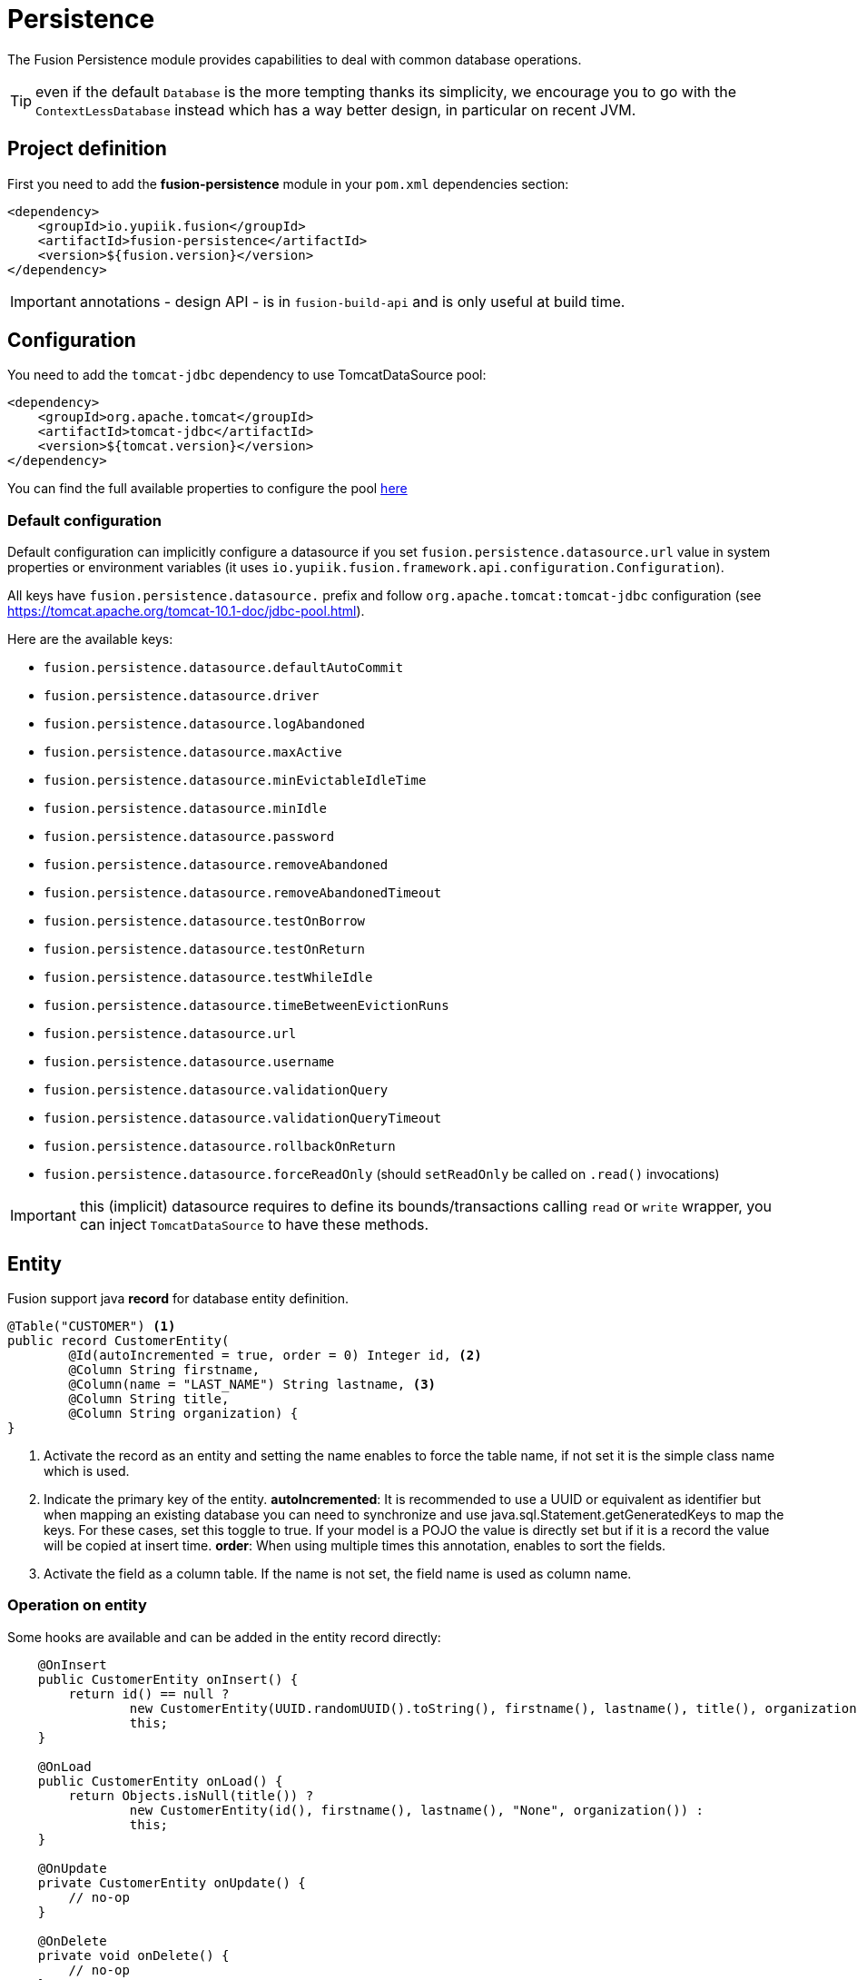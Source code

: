 = Persistence

The Fusion Persistence module provides capabilities to deal with common database operations.

TIP: even if the default `Database` is the more tempting thanks its simplicity, we encourage you to go with the `ContextLessDatabase` instead which has a way better design, in particular on recent JVM.

== Project definition

First you need to add the *fusion-persistence* module in your `pom.xml` dependencies section:

[source,xml]
----
<dependency>
    <groupId>io.yupiik.fusion</groupId>
    <artifactId>fusion-persistence</artifactId>
    <version>${fusion.version}</version>
</dependency>
----

IMPORTANT: annotations - design API - is in `fusion-build-api` and is only useful at build time.

== Configuration

You need to add the `tomcat-jdbc` dependency to use TomcatDataSource pool:

[source,xml]
----
<dependency>
    <groupId>org.apache.tomcat</groupId>
    <artifactId>tomcat-jdbc</artifactId>
    <version>${tomcat.version}</version>
</dependency>
----

You can find the full available properties to configure the pool link:https://tomcat.apache.org/tomcat-10.1-doc/jndi-datasource-examples-howto.html[here]

=== Default configuration

Default configuration can implicitly configure a datasource if you set `fusion.persistence.datasource.url` value in system properties or environment variables (it uses `io.yupiik.fusion.framework.api.configuration.Configuration`).

All keys have `fusion.persistence.datasource.` prefix and follow `org.apache.tomcat:tomcat-jdbc` configuration (see https://tomcat.apache.org/tomcat-10.1-doc/jdbc-pool.html).

Here are the available keys:

** `fusion.persistence.datasource.defaultAutoCommit`
** `fusion.persistence.datasource.driver`
** `fusion.persistence.datasource.logAbandoned`
** `fusion.persistence.datasource.maxActive`
** `fusion.persistence.datasource.minEvictableIdleTime`
** `fusion.persistence.datasource.minIdle`
** `fusion.persistence.datasource.password`
** `fusion.persistence.datasource.removeAbandoned`
** `fusion.persistence.datasource.removeAbandonedTimeout`
** `fusion.persistence.datasource.testOnBorrow`
** `fusion.persistence.datasource.testOnReturn`
** `fusion.persistence.datasource.testWhileIdle`
** `fusion.persistence.datasource.timeBetweenEvictionRuns`
** `fusion.persistence.datasource.url`
** `fusion.persistence.datasource.username`
** `fusion.persistence.datasource.validationQuery`
** `fusion.persistence.datasource.validationQueryTimeout`
** `fusion.persistence.datasource.rollbackOnReturn`
** `fusion.persistence.datasource.forceReadOnly` (should `setReadOnly` be called on `.read()` invocations)

IMPORTANT: this (implicit) datasource requires to define its bounds/transactions calling `read` or `write` wrapper, you can inject `TomcatDataSource` to have these methods.

== Entity

Fusion support java *record* for database entity definition.

[source,java]
----
@Table("CUSTOMER") <1>
public record CustomerEntity(
        @Id(autoIncremented = true, order = 0) Integer id, <2>
        @Column String firstname,
        @Column(name = "LAST_NAME") String lastname, <3>
        @Column String title,
        @Column String organization) {
}
----

<.> Activate the record as an entity and setting the name enables to force the table name, if not set it is the simple class name which is used.
<.> Indicate the primary key of the entity.
*autoIncremented*: It is recommended to use a UUID or equivalent as identifier but when mapping an existing database you can need to synchronize and use java.sql.Statement.getGeneratedKeys to map the keys.
For these cases, set this toggle to true.
If your model is a POJO the value is directly set but if it is a record the value will be copied at insert time.
*order*: When using multiple times this annotation, enables to sort the fields.
<.> Activate the field as a column table.
If the name is not set, the field name is used as column name.

=== Operation on entity

Some hooks are available and can be added in the entity record directly:

[source,java]
----
    @OnInsert
    public CustomerEntity onInsert() {
        return id() == null ?
                new CustomerEntity(UUID.randomUUID().toString(), firstname(), lastname(), title(), organization()) :
                this;
    }

    @OnLoad
    public CustomerEntity onLoad() {
        return Objects.isNull(title()) ?
                new CustomerEntity(id(), firstname(), lastname(), "None", organization()) :
                this;
    }

    @OnUpdate
    private CustomerEntity onUpdate() {
        // no-op
    }

    @OnDelete
    private void onDelete() {
        // no-op
    }
----

== Querying

It's very simple to execute common action, you just need to inject the database and use it with the entity.

=== CRUD

Fusion database provide common in-house CRUD operations.

[source,java]
----
@ApplicationScoped
public class CustomerDao {

    private final Database database;
    private final TomcatDataSource dataSource;

    public CustomerDao(final Database database, final TomcatDataSource dataSource) {
        this.database = database;
        this.dataSource = dataSource;
    }

    public CustomerEntity findCustomer(final String id) {
        return dataSource.read(() -> database.findById(CustomerEntity.class, id));
    }

    public List<CustomerEntity> findAllCustomer() {
        return dataSource.read(() -> database.findAll(CustomerEntity.class));
    }

    public void createCustomer(CustomerEntity entity) {
        try {
            dataSource.write(() -> database.insert(entity));
        } catch (Error error) {
            // error, rollback is managed by datasource, no need to manage it by hand
        }
    }

    public void updateCustomer(CustomerEntity entity) {
        try {
            dataSource.write(() -> database.update(entity));
        } catch (Error error) {
            // error, rollback is managed by datasource, no need to manage it by hand
        }
    }

    public void deleteCustomer(CustomerEntity entity) {
        try {
            dataSource.write(() -> database.delete(entity));
        } catch (Error error) {
            // error, rollback is managed by datasource, no need to manage it by hand
        }
    }
}
----

=== Advanced queries

For advanced queries you can use a virtual table (it is a plain table but the `@Table` annotation is ignored) which would be used as project based on query aliases:

[source,java]
----
final var sql = "SELECT DISTINCT " + String.join(", ",
        entty1.concatenateColumns(new Entity.ColumnsConcatenationRequest()
                .setPrefix("e1.").setAliasPrefix("")),
        entity2.concatenateColumns(new Entity.ColumnsConcatenationRequest()
                .setPrefix("e2.").setAliasPrefix("e2").setIgnored(Set.of("e1_id")))) + " " +
        "FROM ENTITY1 e1" +
        " LEFT JOIN ENTITY2 admin on e2.e1_id = e1.id " +
        "WHERE e1.id = ?";
final var lines = final var lines = database.query(
        JoinModel.class, sql, b -> b.bind("the-id"));
----

with `JoinModel` being something like:

[source,java]
----
@Table(name = "ignored")
public record JoinModel (
    // e1
    @Id private String id,
    @Column private String name,
    // e2
    @Id private String e2Id,
    @Column private String e2Label) {
}
----

Or you can also use `Entity` binder capacity:

[source,java]
----
final var e2Alias = "e2";
final var e2Ignored = Set.of("e1Id");
final var sql = "SELECT DISTINCT " + String.join(", ",
        entity1.concatenateColumns(new Entity.ColumnsConcatenationRequest()
                .setPrefix("e1.").setAliasPrefix("")),
        entity2.concatenateColumns(new Entity.ColumnsConcatenationRequest()
                .setPrefix(e2Alias + '.').setAliasPrefix(e2Alias).setIgnored(e2Ignored))) + " " +
        "FROM ENTITY1 e1" +
        " LEFT JOIN ENTITY2 admin on e2.e1_id = e1.id " +
        "WHERE e1.id = ?";

// precompile the binders
var fields = database.entity(Entity1.class).getOrderedColumns().stream()
            .map(Entity.ColumnMetadata::javaName)
            .collect(toList());
final var e1Binder = database.entity(Entity1.class)
        .mapFromPrefix("", fields.toArray(String[]::new));

fields.addAll( // continue to go through the queries fields appending the next entity ones - binder will pick the column indices right this way
        database.entity(Entity2.class)
            .getOrderedColumns().stream()
            .filter(c -> !e2Ignored.contains(c.javaName()))
            .map(c -> c.toAliasName(e2Alias))
            .collect(toList()));
final var e2Binder = database.entity(Entity2.class)
        .mapFromPrefix(e2Alias, fields.toArray(String[]::new));

// at runtime
final var lines = database.query(
        sql,
        b -> b.bind("the-id"),
        result -> {
            // bind current resultSet and iterate over each line of the resultSet
            return result.mapAll(line -> Tuple2.of(e1Binder.apply(line), e2Binder.apply(line)));
        });
// lines will get both Entity1 and Entity2 instances, then you can just filter them checking there is an id or not for example
// and join them as needed to create your output model
----

=== Get rid of thread local usage

Most of `Database` API relies on an implicit connection given from the `DataSource`.
All these implementations rely on `ThreadLocal` to handle properly transactions (until you just do CRUD).

To avoid that, we recommend you to use `ContextLessDatabase` instead.
It is exactly the same API except it takes a `Connection` as parameter replacing the `ThreadLocal`:

[source,java]
----
try (final var connection = dataSource.getConnection()) {
 database.insert(connection, entity);
}
----

The big advantage is when used with `read()` or `write()` connection provider wrappers:

[source,java]
----
dataSource.write(connection -> {
 database.insert(connection, entity);
 aServiceDoingAnInsert(connection);
});
----

With this pattern no more need of any `ThreadLocal`.
You can rely on `TransactionManager` to ease the overall usage.

In terms of configuration, the same than for the thread local case is supported, you just need to set `fusion.persistence.contextLess` to `true` to enable the context less case and inject a plain `DataSource` instead of `TomcatDataSource`:

[source,java]
----
@ApplicationScoped
public class MyPersistingService {
    private final TransactionManager txMgr;
    private final ContextLessDatabase db;

    // constructor to get injections

    public void insert(final MyModel model) {
        txMgr.write(connection -> db.insert(connection, model));
    }
}
----
